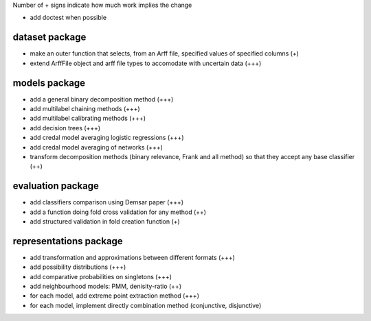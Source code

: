 Number of + signs indicate how much work implies the change

* add doctest when possible

dataset package
^^^^^^^^^^^^^^^

* make an outer function that selects, from an Arff file, specified values of specified columns (+) 
* extend ArffFile object and arff file types to accomodate with uncertain data (+++)

models package
^^^^^^^^^^^^^^

* add a general binary decomposition method (+++)
* add multilabel chaining methods (+++)
* add multilabel calibrating methods (+++)
* add decision trees (+++)
* add credal model averaging logistic regressions (+++)
* add credal model averaging of networks (+++)
* transform decomposition methods (binary relevance, Frank and all method) so that they accept any base classifier (++)

evaluation package
^^^^^^^^^^^^^^^^^^

* add classifiers comparison using Demsar paper (+++)
* add a function doing fold cross validation for any method (++)
* add structured validation in fold creation function (+)

representations package
^^^^^^^^^^^^^^^^^^^^^^^

* add transformation and approximations between different formats (+++)
* add possibility distributions (+++)
* add comparative probabilities on singletons (+++)
* add neighbourhood models: PMM, denisity-ratio (++)
* for each model, add extreme point extraction method (+++)
* for each model, implement directly combination method (conjunctive, disjunctive)
